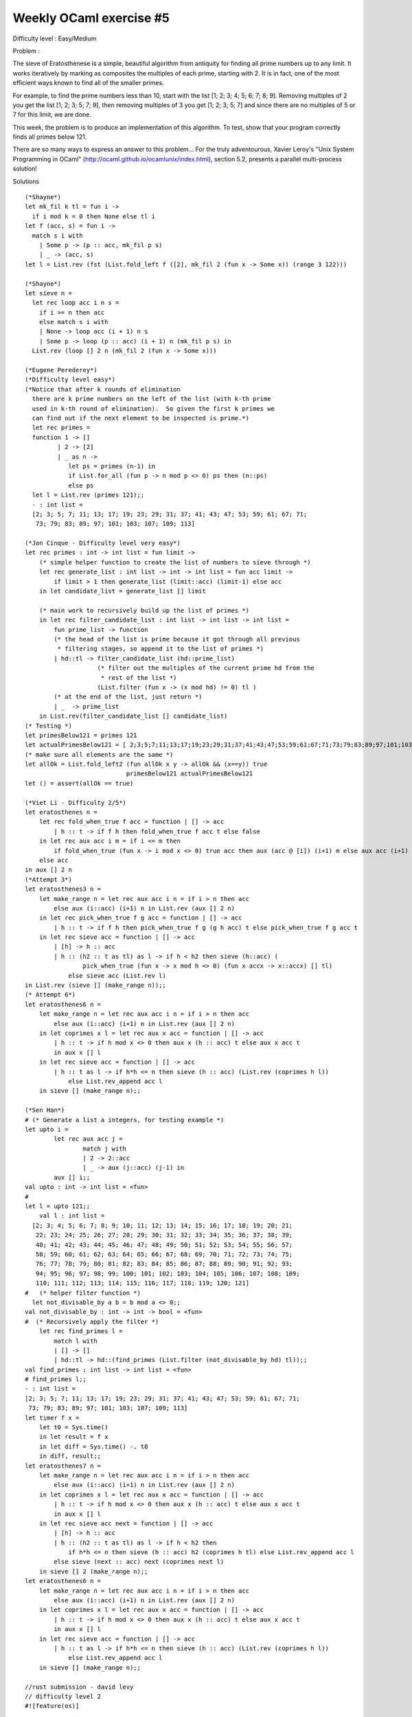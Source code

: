 ==========================
 Weekly OCaml exercise #5
==========================

Difficulty level : Easy/Medium

Problem :

The sieve of Eratosthenese is a simple, beautiful algorithm from antiquity for finding all prime numbers up to any limit. It works iteratively by marking as composites the multiples of each prime, starting with 2. It is in fact, one of the most efficient ways known to find all of the smaller primes.

For example, to find the prime numbers less than 10, start with the list [1; 2; 3; 4; 5; 6; 7; 8; 9]. Removing multiples of 2 you get the list [1; 2; 3; 5; 7; 9], then removing multiples of 3 you get [1; 2; 3; 5; 7] and since there are no multiples of 5 or 7 for this limit, we are done.

This week, the problem is to produce an implementation of this algorithm. To test, show that your program correctly finds all primes below 121.

There are so many ways to express an answer to this problem... For the truly adventourous, Xavier Leroy's "Unix System Programming in OCaml" (http://ocaml.github.io/ocamlunix/index.html), section 5.2,  presents a parallel multi-process solution!

Solutions
::

  (*Shayne*)
  let mk_fil k tl = fun i -> 
    if i mod k = 0 then None else tl i
  let f (acc, s) = fun i -> 
    match s i with
      | Some p -> (p :: acc, mk_fil p s)
      | _ -> (acc, s)
  let l = List.rev (fst (List.fold_left f ([2], mk_fil 2 (fun x -> Some x)) (range 3 122)))

  (*Shayne*)
  let sieve n =
    let rec loop acc i n s =
      if i >= n then acc
      else match s i with
      | None -> loop acc (i + 1) n s
      | Some p -> loop (p :: acc) (i + 1) n (mk_fil p s) in
    List.rev (loop [] 2 n (mk_fil 2 (fun x -> Some x)))
  
  (*Eugene Perederey*)
  (*Difficulty level easy*)
  (*Notice that after k rounds of elimination
    there are k prime numbers on the left of the list (with k-th prime
    used in k-th round of elimination).  So given the first k primes we
    can find out if the next element to be inspected is prime.*)
    let rec primes = 
    function 1 -> []
           | 2 -> [2]
           | _ as n ->
              let ps = primes (n-1) in
              if List.for_all (fun p -> n mod p <> 0) ps then (n::ps)
              else ps
    let l = List.rev (primes 121);;
    - : int list =
    [2; 3; 5; 7; 11; 13; 17; 19; 23; 29; 31; 37; 41; 43; 47; 53; 59; 61; 67; 71;
     73; 79; 83; 89; 97; 101; 103; 107; 109; 113]

  (*Jon Cinque - Difficulty level very easy*)
  let rec primes : int -> int list = fun limit ->
      (* simple helper function to create the list of numbers to sieve through *)
      let rec generate_list : int list -> int -> int list = fun acc limit ->
          if limit > 1 then generate_list (limit::acc) (limit-1) else acc
      in let candidate_list = generate_list [] limit
      
      (* main work to recursively build up the list of primes *)
      in let rec filter_candidate_list : int list -> int list -> int list =
          fun prime_list -> function
          (* the head of the list is prime because it got through all previous 
           * filtering stages, so append it to the list of primes *)
          | hd::tl -> filter_candidate_list (hd::prime_list)
                      (* filter out the multiples of the current prime hd from the
                       * rest of the list *)
                      (List.filter (fun x -> (x mod hd) != 0) tl )
          (* at the end of the list, just return *)
          | _  -> prime_list
      in List.rev(filter_candidate_list [] candidate_list)
  (* Testing *)
  let primesBelow121 = primes 121
  let actualPrimesBelow121 = [ 2;3;5;7;11;13;17;19;23;29;31;37;41;43;47;53;59;61;67;71;73;79;83;89;97;101;103;107;109;113 ]
  (* make sure all elements are the same *)
  let allOk = List.fold_left2 (fun allOk x y -> allOk && (x==y)) true
                              primesBelow121 actualPrimesBelow121
  let () = assert(allOk == true)
  
  (*Viet Li - Difficulty 2/5*)
  let eratosthenes n =
      let rec fold_when_true f acc = function | [] -> acc
          | h :: t -> if f h then fold_when_true f acc t else false
      in let rec aux acc i m = if i <= m then
          if fold_when_true (fun x -> i mod x <> 0) true acc then aux (acc @ [i]) (i+1) m else aux acc (i+1) m
      else acc
  in aux [] 2 n
  (*Attempt 3*)
  let eratosthenes3 n =
      let make_range n = let rec aux acc i n = if i > n then acc
          else aux (i::acc) (i+1) n in List.rev (aux [] 2 n)
      in let rec pick_when_true f g acc = function | [] -> acc
          | h :: t -> if f h then pick_when_true f g (g h acc) t else pick_when_true f g acc t
      in let rec sieve acc = function | [] -> acc
          | [h] -> h :: acc
          | h :: (h2 :: t as tl) as l -> if h < h2 then sieve (h::acc) (
                  pick_when_true (fun x -> x mod h <> 0) (fun x accx -> x::accx) [] tl)
              else sieve acc (List.rev l)
  in List.rev (sieve [] (make_range n));;
  (* Attempt 6*)
  let eratosthenes6 n =
      let make_range n = let rec aux acc i n = if i > n then acc
          else aux (i::acc) (i+1) n in List.rev (aux [] 2 n)
      in let coprimes x l = let rec aux x acc = function | [] -> acc
          | h :: t -> if h mod x <> 0 then aux x (h :: acc) t else aux x acc t
          in aux x [] l
      in let rec sieve acc = function | [] -> acc
          | h :: t as l -> if h*h <= n then sieve (h :: acc) (List.rev (coprimes h l))
              else List.rev_append acc l
      in sieve [] (make_range n);;

  (*Sen Han*)
  # (* Generate a list a integers, for testing example *)
  let upto i =
          let rec aux acc j =
                  match j with
                  | 2 -> 2::acc
                  | _ -> aux (j::acc) (j-1) in
          aux [] i;;
  val upto : int -> int list = <fun>
  #
  let l = upto 121;;
      val l : int list =
    [2; 3; 4; 5; 6; 7; 8; 9; 10; 11; 12; 13; 14; 15; 16; 17; 18; 19; 20; 21;
     22; 23; 24; 25; 26; 27; 28; 29; 30; 31; 32; 33; 34; 35; 36; 37; 38; 39;
     40; 41; 42; 43; 44; 45; 46; 47; 48; 49; 50; 51; 52; 53; 54; 55; 56; 57;
     58; 59; 60; 61; 62; 63; 64; 65; 66; 67; 68; 69; 70; 71; 72; 73; 74; 75;
     76; 77; 78; 79; 80; 81; 82; 83; 84; 85; 86; 87; 88; 89; 90; 91; 92; 93;
     94; 95; 96; 97; 98; 99; 100; 101; 102; 103; 104; 105; 106; 107; 108; 109;
     110; 111; 112; 113; 114; 115; 116; 117; 118; 119; 120; 121]
  #   (* helper filter function *)
    let not_divisable_by a b = b mod a <> 0;;
  val not_divisable_by : int -> int -> bool = <fun>
  #  (* Recursively apply the filter *)
      let rec find_primes l =
          match l with
          | [] -> []
          | hd::tl -> hd::(find_primes (List.filter (not_divisable_by hd) tl));;
  val find_primes : int list -> int list = <fun>
  # find_primes l;;
  - : int list =
  [2; 3; 5; 7; 11; 13; 17; 19; 23; 29; 31; 37; 41; 43; 47; 53; 59; 61; 67; 71;
   73; 79; 83; 89; 97; 101; 103; 107; 109; 113]
  let timer f x =
      let t0 = Sys.time()                                         
      in let result = f x                                              
      in let diff = Sys.time() -. t0                                     
      in diff, result;;
  let eratosthenes7 n =
      let make_range n = let rec aux acc i n = if i > n then acc
          else aux (i::acc) (i+1) n in List.rev (aux [] 2 n)
      in let coprimes x l = let rec aux x acc = function | [] -> acc
          | h :: t -> if h mod x <> 0 then aux x (h :: acc) t else aux x acc t
          in aux x [] l
      in let rec sieve acc next = function | [] -> acc
          | [h] -> h :: acc
          | h :: (h2 :: t as tl) as l -> if h < h2 then
              if h*h <= n then sieve (h :: acc) h2 (coprimes h tl) else List.rev_append acc l
          else sieve (next :: acc) next (coprimes next l)
      in sieve [] 2 (make_range n);;
  let eratosthenes6 n =
      let make_range n = let rec aux acc i n = if i > n then acc
          else aux (i::acc) (i+1) n in List.rev (aux [] 2 n)
      in let coprimes x l = let rec aux x acc = function | [] -> acc
          | h :: t -> if h mod x <> 0 then aux x (h :: acc) t else aux x acc t
          in aux x [] l
      in let rec sieve acc = function | [] -> acc
          | h :: t as l -> if h*h <= n then sieve (h :: acc) (List.rev (coprimes h l))
              else List.rev_append acc l
      in sieve [] (make_range n);;
    
  //rust submission - david levy
  // difficulty level 2
  #![feature(os)]
  
  use std::os;
  
  fn main() {
      println!("{:?}", sieve::primes(
              match &os::args()[] {
                  [_, ref limit_str] => match limit_str.parse() {
                      Ok(x) => x,
                      Err(e) => {
                          println!("Invalid literal: {}", e);
                          return;
                      },
                  },
                  [ref name, ..] => {
                      println!("Usage: {} limit", name);
                      return;
                  },
                  _ => unreachable!(),
              }
              ));
  }
  
  mod sieve {
      use std::iter;
  
      pub fn primes (limit: usize) -> Vec<usize> {
          // create a vector of booleans for the primality indicators
          let mut flags =
              iter::repeat(true)
              .take(limit + 1)
              .collect::<Vec<_>>();
  
          for x in 2..limit {
              if flags[x] {
                  (2..)                                       // iterate over integers starting at 2...
                      .map(|mult| mult * x)                   // to get multiples of our value
                      .take_while(|value| *value <= limit)    // stop when we exceed the limit
                      .map(|value| flags[value] = false)      // mark multiples as non-primes
                      .last();                                // force evaluation
              }
          }
  
          (0..limit + 1)
              .zip(flags.into_iter()) // combine values with flags
              .filter(|&(_, f)| f)    // only keep primes
              .map(|(x, _)| x)        // strip out flags
              .skip(2)                // 0 and 1 shouldn't be in the result set
              .collect()              // collect into a vector
      }
  
      #[cfg(test)]
      mod test {
          use super::primes;
  
          #[test]
          fn test_30 () {
              assert!(primes(30) == vec![2, 3, 5, 7, 11, 13, 17, 19, 23, 29]);
          }
  
          #[test]
          fn test_121 () {
              assert!(primes(121) == vec![2, 3, 5, 7, 11, 13, 17, 19, 23, 29, 31, 37, 41, 43, 47, 53, 59, 61, 67, 71, 73, 79, 83, 89, 97, 101, 103, 107, 109, 113]);
          }
      }
  }
